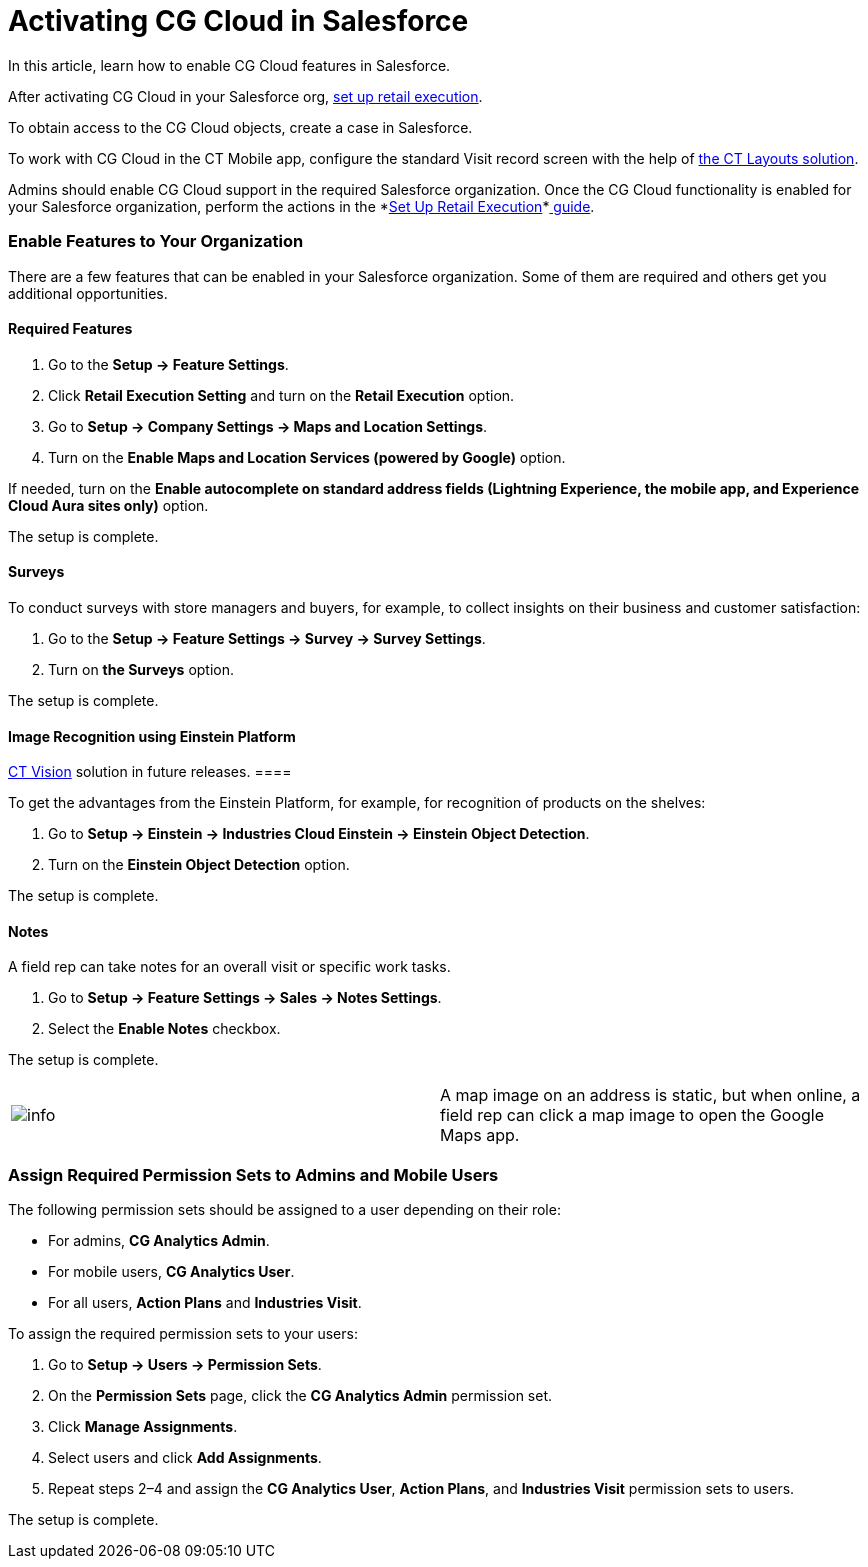 = Activating CG Cloud in Salesforce

In this article, learn how to enable CG Cloud features in Salesforce.

:toc: :toclevels: 3



After activating CG Cloud in your Salesforce org,
xref:setting-up-retail-execution[set up retail execution].

To obtain access to the CG Cloud objects, create a case in Salesforce.

//tag::ios[]

To work with CG Cloud in the CT Mobile app, configure the standard Visit
record screen with the help
of https://help.customertimes.com/articles/ct-layouts-en/creating-a-layout-settings-record[the
CT Layouts solution].

Admins should enable CG Cloud support in the required Salesforce
organization. Once the CG Cloud functionality is enabled for your
Salesforce organization, perform the actions in
the *xref:/resources/Storage/CG-Cloud/Set-up-Retail-Execution.pdf[Set
Up Retail
Execution]*xref:/resources/Storage/CG-Cloud/Set-up-Retail-Execution.pdf[ guide].



[[h2_2022041799]]
=== Enable Features to Your Organization

There are a few features that can be enabled in your Salesforce
organization. Some of them are required and others get you additional
opportunities.

[[h3_972922526]]
==== Required Features

. Go to the *Setup → Feature Settings*.
. Click *Retail Execution Setting* and turn on the *Retail Execution*
option.
. Go to *Setup → Company Settings → Maps and Location Settings*.
. Turn on the *Enable Maps and Location Services (powered by Google)*
option.

If needed, turn on the *Enable autocomplete on standard address fields
(Lightning Experience, the mobile app, and Experience Cloud Aura sites
only)* option.

The setup is complete.

//tag::ios[]

[[h3_972621421]]
==== Surveys

To conduct surveys with store managers and buyers, for example, to
collect insights on their business and customer satisfaction:

. Go to the *Setup → Feature Settings → Survey → Survey Settings*.
. Turn on *the Surveys* option.

The setup is complete.

[[h3_905227515]]
==== Image Recognition using Einstein Platform

//tag::ios[][TIP] ==== CG Cloud will be compatible with the
https://help.customertimes.com/articles/ct-vision-en/about-ct-vision[CT
Vision] solution in future releases. ====

To get the advantages from the Einstein Platform, for example, for
recognition of products on the shelves:

. Go to *Setup → Einstein → Industries Cloud Einstein → Einstein Object
Detection*.
. Turn on the *Einstein Object Detection* option.

The setup is complete.

[[h3_1601836855]]
==== Notes

A field rep can take notes for an overall visit or specific work tasks.

. Go to *Setup → Feature Settings → Sales → Notes Settings*.
. Select the *Enable Notes* checkbox.

The setup is complete.

[cols=",",]
|===
|image:info.png[] |A map
image on an address is static, but when online, a field rep can click a
map image to open the Google Maps app.
|===

[[h2_672866607]]
=== Assign Required Permission Sets to Admins and Mobile Users

The following permission sets should be assigned to a user depending on
their role:

* For admins, *CG Analytics Admin*.
* For mobile users, *CG Analytics User*.
* For all users, *Action Plans* and *Industries Visit*.



To assign the required permission sets to your users:

. Go to *Setup → Users → Permission Sets*.
. On the *Permission Sets* page, click the *CG Analytics Admin*
permission set.
. Click *Manage Assignments*.
. Select users and click *Add Assignments*.
. Repeat steps 2–4 and assign the *CG Analytics User*, *Action Plans*,
and *Industries Visit* permission sets to users.

The setup is complete.
